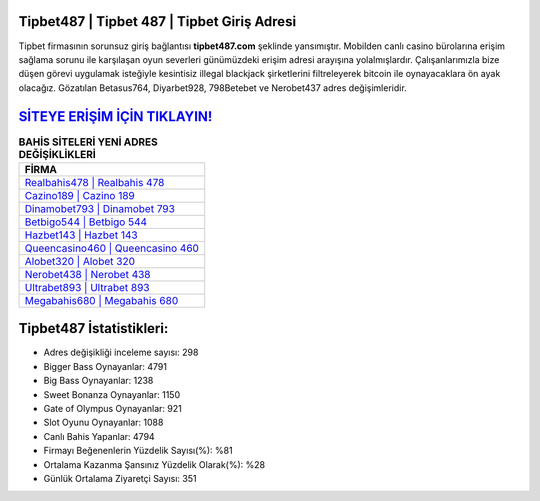 ﻿Tipbet487 | Tipbet 487 | Tipbet Giriş Adresi
===================================

.. image:: images/tipbet-giris.jpg
   :width: 600
   
Tipbet firmasının sorunsuz giriş bağlantısı **tipbet487.com** şeklinde yansımıştır. Mobilden canlı casino bürolarına erişim sağlama sorunu ile karşılaşan oyun severleri günümüzdeki erişim adresi arayışına yolalmışlardır. Çalışanlarımızla bize düşen görevi uygulamak isteğiyle kesintisiz illegal blackjack şirketlerini filtreleyerek bitcoin ile oynayacaklara ön ayak olacağız. Gözatılan Betasus764, Diyarbet928, 798Betebet ve Nerobet437 adres değişimleridir.

`SİTEYE ERİŞİM İÇİN TIKLAYIN! <https://cutt.ly/QwVVg2Vk>`_
==============

.. list-table:: **BAHİS SİTELERİ YENİ ADRES DEĞİŞİKLİKLERİ**
   :widths: 100
   :header-rows: 1

   * - FİRMA
   * - `Realbahis478 | Realbahis 478 <realbahis478-realbahis-478-realbahis-giris-adresi.html>`_
   * - `Cazino189 | Cazino 189 <cazino189-cazino-189-cazino-giris-adresi.html>`_
   * - `Dinamobet793 | Dinamobet 793 <dinamobet793-dinamobet-793-dinamobet-giris-adresi.html>`_	 
   * - `Betbigo544 | Betbigo 544 <betbigo544-betbigo-544-betbigo-giris-adresi.html>`_	 
   * - `Hazbet143 | Hazbet 143 <hazbet143-hazbet-143-hazbet-giris-adresi.html>`_ 
   * - `Queencasino460 | Queencasino 460 <queencasino460-queencasino-460-queencasino-giris-adresi.html>`_
   * - `Alobet320 | Alobet 320 <alobet320-alobet-320-alobet-giris-adresi.html>`_	 
   * - `Nerobet438 | Nerobet 438 <nerobet438-nerobet-438-nerobet-giris-adresi.html>`_
   * - `Ultrabet893 | Ultrabet 893 <ultrabet893-ultrabet-893-ultrabet-giris-adresi.html>`_
   * - `Megabahis680 | Megabahis 680 <megabahis680-megabahis-680-megabahis-giris-adresi.html>`_
	 
Tipbet487 İstatistikleri:
===================================	 
* Adres değişikliği inceleme sayısı: 298
* Bigger Bass Oynayanlar: 4791
* Big Bass Oynayanlar: 1238
* Sweet Bonanza Oynayanlar: 1150
* Gate of Olympus Oynayanlar: 921
* Slot Oyunu Oynayanlar: 1088
* Canlı Bahis Yapanlar: 4794
* Firmayı Beğenenlerin Yüzdelik Sayısı(%): %81
* Ortalama Kazanma Şansınız Yüzdelik Olarak(%): %28
* Günlük Ortalama Ziyaretçi Sayısı: 351

